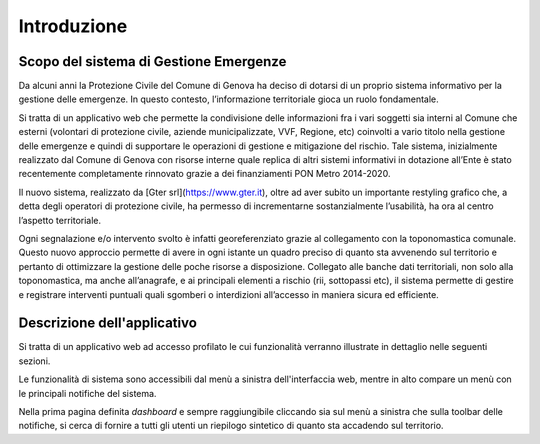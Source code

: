 Introduzione
==================


Scopo del sistema di Gestione Emergenze
------------------------------------------

Da alcuni anni la Protezione Civile del Comune di Genova ha deciso di dotarsi di un proprio sistema informativo
per la gestione delle emergenze. In questo contesto, l’informazione territoriale gioca un ruolo fondamentale.

.. image:: img/legenda_mappa.png


Si tratta di un applicativo web che permette la condivisione delle informazioni fra i vari soggetti sia interni
al Comune che esterni (volontari di protezione civile, aziende municipalizzate, VVF, Regione, etc) coinvolti
a vario titolo nella gestione delle emergenze e quindi di supportare le operazioni di gestione e mitigazione del rischio.
Tale sistema, inizialmente realizzato dal Comune di Genova con risorse interne quale replica di altri sistemi
informativi in dotazione all’Ente è stato recentemente completamente rinnovato grazie a dei finanziamenti
PON Metro 2014-2020.

Il nuovo sistema, realizzato da [Gter srl](https://www.gter.it), oltre ad aver subito un importante restyling grafico che,
a detta degli operatori di protezione civile, ha permesso di incrementarne sostanzialmente l’usabilità,
ha ora al centro l’aspetto territoriale.

Ogni segnalazione e/o intervento svolto è infatti georeferenziato grazie al collegamento con la toponomastica comunale.
Questo nuovo approccio permette di avere in ogni istante un quadro preciso di quanto sta avvenendo sul territorio e
pertanto di ottimizzare la gestione delle poche risorse a disposizione. Collegato alle banche dati territoriali,
non solo alla toponomastica, ma anche all’anagrafe, e ai principali elementi a rischio (rii, sottopassi etc),
il sistema permette di gestire e registrare interventi puntuali quali sgomberi o interdizioni all’accesso in maniera
sicura ed efficiente.


Descrizione dell'applicativo
------------------------------------------

Si tratta di un applicativo web ad accesso profilato le cui funzionalità verranno
illustrate in dettaglio nelle seguenti sezioni.

Le funzionalità di sistema sono accessibili dal menù a sinistra dell'interfaccia web,
mentre in alto compare un menù con le principali notifiche del sistema.

Nella prima pagina definita *dashboard* e sempre raggiungibile cliccando sia sul menù
a sinistra che sulla toolbar delle notifiche, si cerca di fornire a tutti gli utenti
un riepilogo sintetico di quanto sta accadendo sul territorio.
